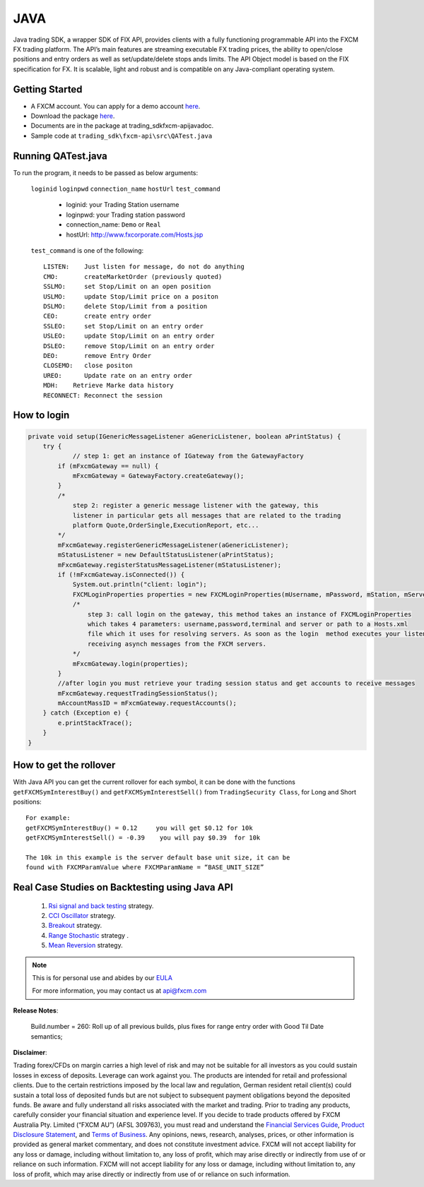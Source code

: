 JAVA
====

Java trading SDK, a wrapper SDK of FIX API, provides clients with a fully functioning programmable API into the FXCM FX trading platform. The API’s main features are streaming executable FX trading prices, the ability to open/close positions and entry orders as well as set/update/delete stops ands limits. The API Object model is based on the FIX specification for FX. It is scalable, light and robust and is compatible on any Java-compliant operating system.

Getting Started
---------------

* A FXCM account. You can apply for a demo account `here <https://www.fxcm.com/uk/algorithmic-trading/api-trading/>`_.	
* Download the package `here <https://apiwiki.fxcorporate.com/api/java/trading_sdk.zip/>`_.	
* Documents are in the package at trading_sdk\fxcm-api\javadoc.	
* Sample code at ``trading_sdk\fxcm-api\src\QATest.java``	

Running QATest.java
-------------------

To run the program, it needs to be passed as below arguments:

	``loginid`` ``loginpwd`` ``connection_name`` ``hostUrl`` ``test_command``
	   	     	
	   * loginid: your Trading Station username
	   * loginpwd: your Trading station password
	   * connection_name: ``Demo`` or ``Real`` 
	   * hostUrl: http://www.fxcorporate.com/Hosts.jsp
	
 	``test_command`` is one of the following::
	
	   LISTEN:    Just listen for message, do not do anything
	   CMO:       createMarketOrder (previously quoted)
	   SSLMO:     set Stop/Limit on an open position
	   USLMO:     update Stop/Limit price on a positon 
	   DSLMO:     delete Stop/Limit from a position
	   CEO:       create entry order 
	   SSLEO:     set Stop/Limit on an entry order
	   USLEO:     update Stop/Limit on an entry order
	   DSLEO:     remove Stop/Limit on an entry order
	   DEO:       remove Entry Order
	   CLOSEMO:   close positon
	   UREO:      Update rate on an entry order
	   MDH:	   Retrieve Marke data history
	   RECONNECT: Reconnect the session

How to login
------------

.. code-block:: java

    private void setup(IGenericMessageListener aGenericListener, boolean aPrintStatus) {
        try {
		// step 1: get an instance of IGateway from the GatewayFactory
            if (mFxcmGateway == null) {
                mFxcmGateway = GatewayFactory.createGateway();
            }
            /*
                step 2: register a generic message listener with the gateway, this
                listener in particular gets all messages that are related to the trading
                platform Quote,OrderSingle,ExecutionReport, etc...
            */
            mFxcmGateway.registerGenericMessageListener(aGenericListener);
            mStatusListener = new DefaultStatusListener(aPrintStatus);
            mFxcmGateway.registerStatusMessageListener(mStatusListener);
            if (!mFxcmGateway.isConnected()) {
                System.out.println("client: login");
                FXCMLoginProperties properties = new FXCMLoginProperties(mUsername, mPassword, mStation, mServer, mConfigFile);
                /*
                    step 3: call login on the gateway, this method takes an instance of FXCMLoginProperties
                    which takes 4 parameters: username,password,terminal and server or path to a Hosts.xml
                    file which it uses for resolving servers. As soon as the login  method executes your listeners begin
                    receiving asynch messages from the FXCM servers.
                */
                mFxcmGateway.login(properties);
            }
            //after login you must retrieve your trading session status and get accounts to receive messages
            mFxcmGateway.requestTradingSessionStatus();
            mAccountMassID = mFxcmGateway.requestAccounts();
        } catch (Exception e) {
            e.printStackTrace();
        }
    }


How to get the rollover
-----------------------

With Java API you can get the current rollover for each symbol, it can be done with the functions ``getFXCMSymInterestBuy()`` and ``getFXCMSymInterestSell()`` from ``TradingSecurity Class``,  for Long and Short positions:
::

	For example:
	getFXCMSymInterestBuy() = 0.12     you will get $0.12 for 10k
	getFXCMSymInterestSell() = -0.39    you will pay $0.39  for 10k

	The 10k in this example is the server default base unit size, it can be 
	found with FXCMParamValue where FXCMParamName = “BASE_UNIT_SIZE”

Real Case Studies on Backtesting using Java API
-----------------------------------------------

	1. `Rsi signal and back testing 	<https://apiwiki.fxcorporate.com/api/StrategyRealCaseStudy/JavaAPI/FXCM_Java_API_Tutorial_RsiSignal_Strategy.zip/>`_ 	strategy. 
	
	2. `CCI Oscillator 	<https://apiwiki.fxcorporate.com/api/StrategyRealCaseStudy/JavaAPI/CCIOscillatorStrategy-2.zip/>`_ strategy.
	
	3. `Breakout <https://apiwiki.fxcorporate.com/api/StrategyRealCaseStudy/JavaAPI/BreakOutStrategy_JavaAPI.zip/>`_ strategy.
 
	4. `Range Stochastic 	<https://apiwiki.fxcorporate.com/api/StrategyRealCaseStudy/JavaAPI/RangeStochasticStrategy.zip/>`_ strategy .

	5. `Mean Reversion  	 	<https://apiwiki.fxcorporate.com/api/StrategyRealCaseStudy/JavaAPI/MeanReversionStrategy.zip/>`_ strategy.

.. note::

	This is for personal use and abides by our `EULA <https://www.fxcm.com/uk/forms/eula/>`_

	For more information, you may contact us at api@fxcm.com

**Release Notes**:

	Build.number = 260: Roll up of all previous builds, plus fixes for range entry order with Good Til Date semantics;

**Disclaimer**:

Trading forex/CFDs on margin carries a high level of risk and may not be suitable for all investors as you could sustain losses in excess of deposits. Leverage can work against you. The products are intended for retail and professional clients. Due to the certain restrictions imposed by the local law and regulation, German resident retail client(s) could sustain a total loss of deposited funds but are not subject to subsequent payment obligations beyond the deposited funds. Be aware and fully understand all risks associated with the market and trading. Prior to trading any products, carefully consider your financial situation and experience level. If you decide to trade products offered by FXCM Australia Pty. Limited (“FXCM AU”) (AFSL 309763), you must read and understand the `Financial Services Guide <https://docs.fxcorporate.com/financial-services-guide-au.pdf/>`_, `Product Disclosure Statement <https://www.fxcm.com/au/legal/product-disclosure-statements/>`_, and `Terms of Business <https://docs.fxcorporate.com/tob_au_en.pdf/>`_. Any opinions, news, research, analyses, prices, or other information is provided as general market commentary, and does not constitute investment advice. FXCM will not accept liability for any loss or damage, including without limitation to, any loss of profit, which may arise directly or indirectly from use of or reliance on such information. FXCM will not accept liability for any loss or damage, including without limitation to, any loss of profit, which may arise directly or indirectly from use of or reliance on such information.